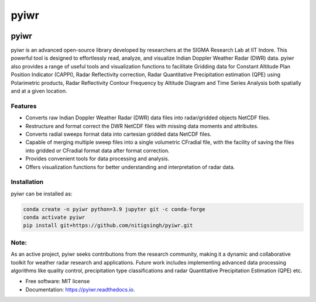 =====
pyiwr
=====


.. image:: https://img.shields.io/pypi/v/pyiwr.svg
        :target: https://pypi.python.org/pypi/pyiwr

.. image:: https://img.shields.io/travis/nitigsingh/pyiwr.svg
        :target: https://travis-ci.com/nitigsingh/pyiwr

.. image:: https://readthedocs.org/projects/pyiwr/badge/?version=latest
        :target: https://pyiwr.readthedocs.io/en/latest/?version=latest
        :alt: Documentation Status



.. raw:: html

   <p align="center">

.. raw:: html

   </p>

pyiwr
=====

pyiwr is an advanced open-source library
developed by researchers at the SIGMA Research
Lab at IIT Indore. This powerful tool is
designed to effortlessly read, analyze, and 
visualize Indian Doppler Weather Radar (DWR) data.
pyiwr also provides a range of useful tools and visualization
functions to facilitate Gridding data for Constant Altitude Plan Position Indicator (CAPPI), 
Radar Reflectivity correction, Radar Quantitative Precipitation estimation (QPE) 
using Polarimetric products, Radar Reflectivity 
Contour Frequency by Altitude Diagram 
and Time Series Analysis both spatially and at a given location.

Features
--------

-  Converts raw Indian Doppler Weather Radar (DWR) data files into radar/gridded objects NetCDF files.
-  Restructure and format correct the DWR NetCDF files with missing data moments and
   attributes.
-  Converts radial sweeps format data into cartesian gridded data NetCDF
   files.
-  Capable of merging multiple sweep files into a single volumetric CFradial file,
   with the facility of saving the files into gridded or CFradial format data after format correction.
-  Provides convenient tools for data processing and analysis.
-  Offers visualization functions for better understanding and
   interpretation of radar data.

Installation
------------

pyiwr can be installed as:

.. code:: shell

   conda create -n pyiwr python=3.9 jupyter git -c conda-forge
   conda activate pyiwr
   pip install git+https://github.com/nitigsingh/pyiwr.git

Note:
-----

As an active project, pyiwr seeks contributions from the research
community, making it a dynamic and collaborative toolkit for weather
radar research and applications. Future work includes implementing
advanced data processing algorithms like quality control, precipitation
type classifications and radar Quantitative Precipitation Estimation
(QPE) etc.

* Free software: MIT license
* Documentation: https://pyiwr.readthedocs.io.
